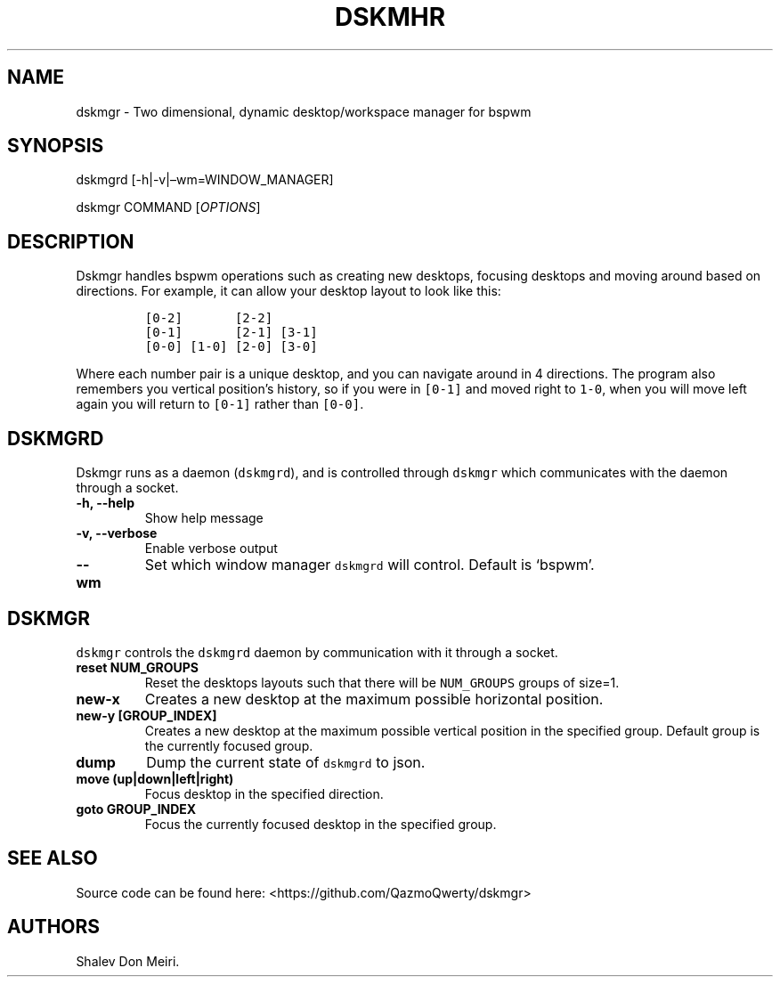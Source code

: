 .\" Automatically generated by Pandoc 2.5
.\"
.TH "DSKMHR" "1" "January 1, 2022" "Dskmgr 0.0.1" ""
.hy
.SH NAME
.PP
dskmgr \- Two dimensional, dynamic desktop/workspace manager for bspwm
.SH SYNOPSIS
.PP
dskmgrd [\-h|\-v|\[en]wm=WINDOW_MANAGER]
.PP
dskmgr COMMAND [\f[I]OPTIONS\f[R]]
.SH DESCRIPTION
.PP
Dskmgr handles bspwm operations such as creating new desktops, focusing
desktops and moving around based on directions.
For example, it can allow your desktop layout to look like this:
.IP
.nf
\f[C]
[0\-2]       [2\-2]
[0\-1]       [2\-1] [3\-1]
[0\-0] [1\-0] [2\-0] [3\-0]
\f[R]
.fi
.PP
Where each number pair is a unique desktop, and you can navigate around
in 4 directions.
The program also remembers you vertical position\[cq]s history, so if
you were in \f[C][0\-1]\f[R] and moved right to \f[C]1\-0\f[R], when you
will move left again you will return to \f[C][0\-1]\f[R] rather than
\f[C][0\-0]\f[R].
.SH DSKMGRD
.PP
Dskmgr runs as a daemon (\f[C]dskmgrd\f[R]), and is controlled through
\f[C]dskmgr\f[R] which communicates with the daemon through a socket.
.TP
.B \-h, \-\-help
Show help message
.TP
.B \-v, \-\-verbose
Enable verbose output
.TP
.B \-\-wm
Set which window manager \f[C]dskmgrd\f[R] will control.
Default is `bspwm'.
.SH DSKMGR
.PP
\f[C]dskmgr\f[R] controls the \f[C]dskmgrd\f[R] daemon by communication
with it through a socket.
.TP
.B reset NUM_GROUPS
Reset the desktops layouts such that there will be \f[C]NUM_GROUPS\f[R]
groups of size=1.
.TP
.B new\-x
Creates a new desktop at the maximum possible horizontal position.
.TP
.B new\-y [GROUP_INDEX]
Creates a new desktop at the maximum possible vertical position in the
specified group.
Default group is the currently focused group.
.TP
.B dump
Dump the current state of \f[C]dskmgrd\f[R] to json.
.TP
.B move (up|down|left|right)
Focus desktop in the specified direction.
.TP
.B goto GROUP_INDEX
Focus the currently focused desktop in the specified group.
.SH SEE ALSO
.PP
Source code can be found here: <https://github.com/QazmoQwerty/dskmgr>
.SH AUTHORS
Shalev Don Meiri.
